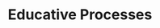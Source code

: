 :PROPERTIES:
:ID:       3026f2ef-d80e-4165-a80f-8a5bde778e88
:END:
#+title: Educative Processes

#+HUGO_AUTO_SET_LASTMOD: t
#+hugo_base_dir: ~/BrainDump/

#+hugo_section: notes

#+HUGO_TAGS: placeholder

#+BIBLIOGRAPHY: ~/Org/zotero_refs.bib
#+OPTIONS: num:nil ^:{} toc:nil
